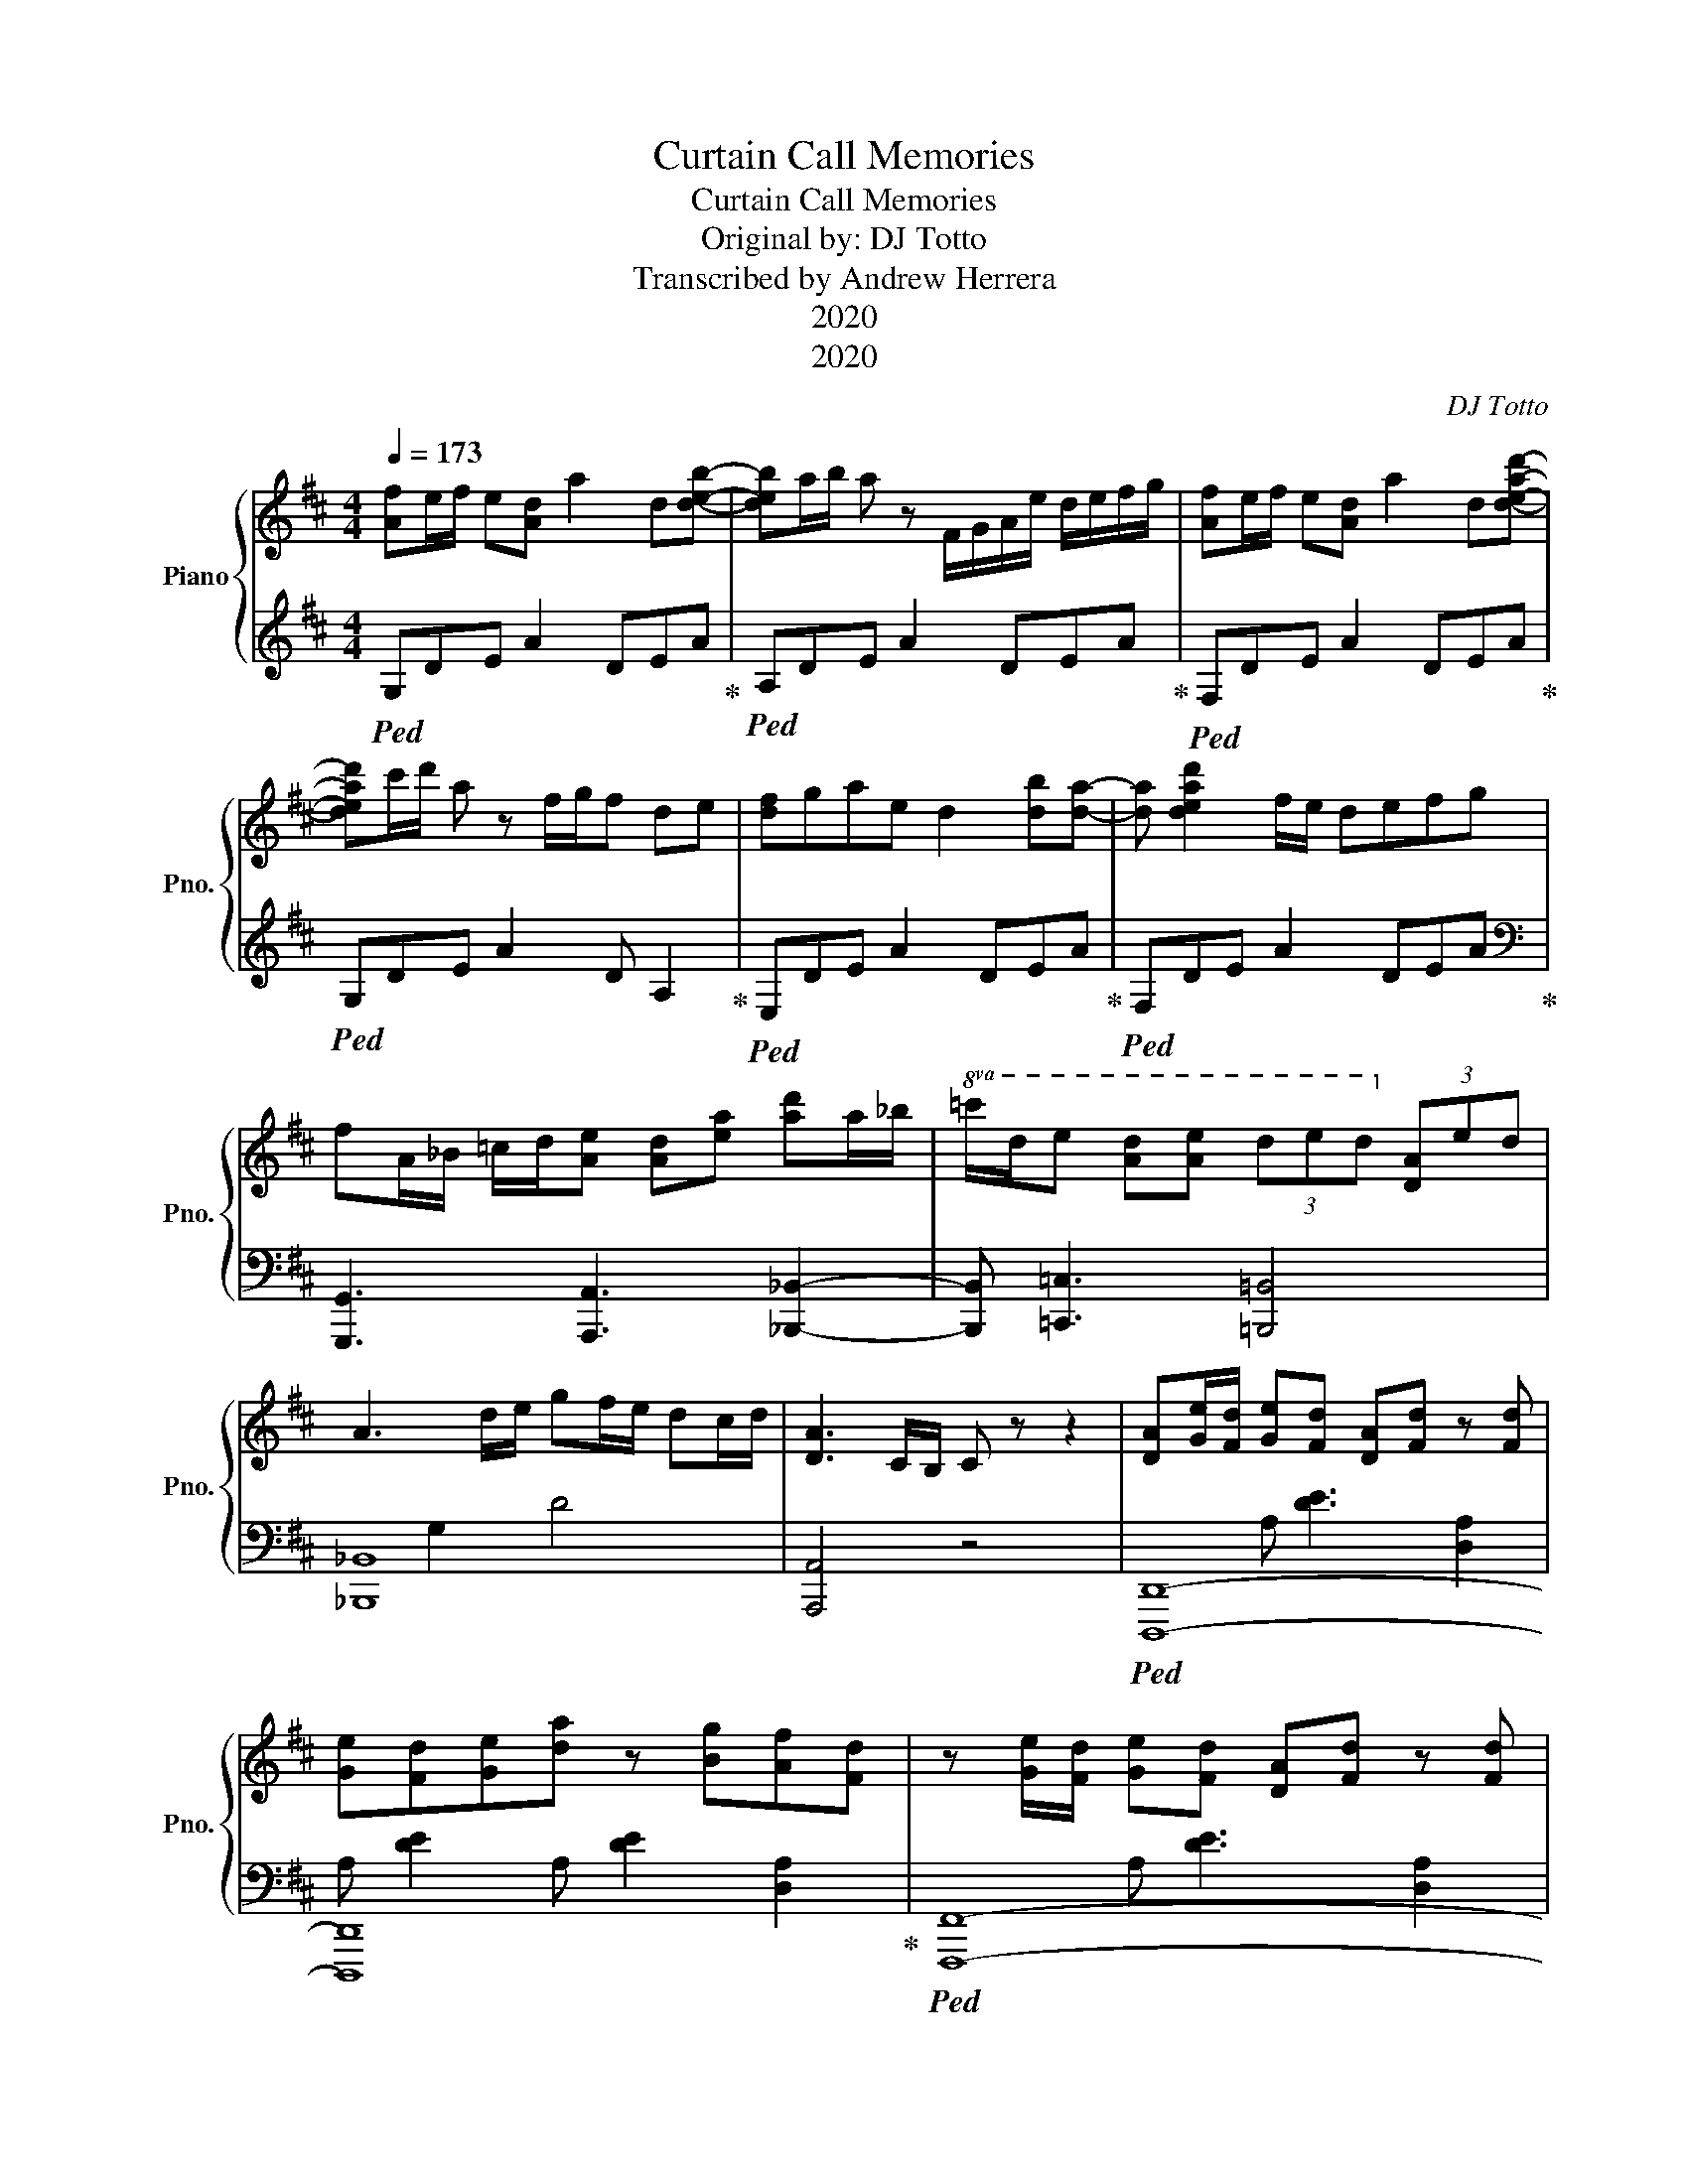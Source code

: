 X:1
T:Curtain Call Memories
T:Curtain Call Memories
T:Original by: DJ Totto 
T:Transcribed by Andrew Herrera
T:2020
T:2020
C:DJ Totto
Z:Kalaborative
Z:2020
%%score { 1 | ( 2 3 ) }
L:1/8
Q:1/4=173
M:4/4
K:D
V:1 treble nm="Piano" snm="Pno."
V:2 treble 
V:3 treble 
V:1
 [Af]e/f/ e[Ad] a2 d[deb]- | [deb]a/b/ a z F/G/A/e/ d/e/f/g/ | [Af]e/f/ e[Ad] a2 d[dead']- | %3
 [dead']c'/d'/ a z f/g/f de | [df]gae d2 [db][da]- | [da] [dead']2 f/e/ defg | %6
 fA/_B/ =c/d/[Ae] [Ad][ea] [ad']a/_b/ |!8va(! =c'/d'/e' [ad'][ae'] (3d'e'd'!8va)! (3[da]ed | %8
 A3 d/e/ gf/e/ dc/d/ | [DA]3 C/B,/ C z z2 | [DA][Ge]/[Fd]/ [Ge][Fd] [DA][Fd] z [Fd] | %11
 [Ge][Fd][Ge][da] z [Bg][Af][Fd] | z [Ge]/[Fd]/ [Ge][Fd] [DA][Fd] z [Fd] | %13
 [Af][Bg][da][Fd] z B/c/ d/e/f/g/ | [da]2 [db]2 [da]de[da]- | [da]2 [Bg]2 [Ge]/[Af]/[Ge] [Fd][Ec] | %16
 [GAd]2 [Ge] [Adf]2 [Bg] [da]2- | [da][gad'] z [Bg] [Bg][Af][Ge][Fd] | %18
 z [Ge]/[Fd]/ [Ge][Fd] [DA][Fd] z [Fd] | [Ge][Fd][Ge][da] z [Bg][Af][Fd] | %20
 z [Ge]/[Fd]/ [Ge][Fd] [DA][Fd] z [Fd] | [Af][Bg][da][Fd] z B/c/ d/e/f/g/ | %22
 [da]2 [db]2 [da]de[da]- | [da]2 [Bg]2 [Ge]/[Af]/[Ge] [Fd][Ec] | [GAd]2 [Ge] [Adf]2 [Bg] [da]2- | %25
 [da] [=fd']2 [e=c']2 [fd'] [ge']=f'/e'/ | d'd'/d'/ d'c'/c'/ c'a/a/ ag | fgad z B/c/ d/e/f/g/ | %28
 fF/G/ Ad/c/ df/g/ ad'/e'/ | d'c'd' e'2 d'c'a | %30
 z!8va(! [d'd'']/[d'd'']/ [d'd''][c'c'']/[c'c'']/ [c'c''][aa']/[aa']/ [aa'][gg'] | %31
 [ff'][gg'][aa'][dd']!8va)! z B/c/ d/e/f/g/ | fG/A/ _Bd/c/ df/g/ ad'/c'/ | %33
 !///-![ad']3/2 d3/2 _b2 a g2 | z8 | z8 | z8 | z8 | z8 | z8 | z8 | z8 | z8 | z8 | z8 | z8 | z8 | %47
 z8 | z8 | z8 |] %50
V:2
!ped! G,DE A2 DEA!ped-up! |!ped! A,DE A2 DEA!ped-up! |!ped! F,DE A2 DEA!ped-up! | %3
!ped! G,DE A2 D A,2!ped-up! |!ped! E,DE A2 DEA!ped-up! |!ped! F,DE A2 DEA!ped-up! | %6
[K:bass] [G,,,G,,]3 [A,,,A,,]3 [_B,,,_B,,]2- | [B,,,B,,] [=C,,=C,]3 [=B,,,=B,,]4 | [_B,,,_B,,]8 | %9
 [A,,,A,,]4 z4 |!ped! [D,,,D,,]8- | [D,,,D,,]8!ped-up! |!ped! [F,,,F,,]8- | [F,,,F,,]8!ped-up! | %14
!ped! [G,,,G,,]8- | [G,,,G,,]8!ped-up! | [E,,G,]3 [F,,A,]3 [G,,A,]2- | [G,,A,][A,,B,] z2 z4 | %18
!ped! [D,,,D,,]8- | [D,,,D,,]8!ped-up! |!ped! [F,,,F,,]8- | [F,,,F,,]8!ped-up! |!ped! [G,,,G,,]8- | %23
 [G,,,G,,]8!ped-up! | [E,,G,]3 [F,,A,]3 [G,,=F,_B,]2- | [G,,F,B,] [A,,G,=C]3 [A,,,A,,]2 z2 | %26
!ped! E,,8!ped-up! |!ped! F,,8!ped-up! |!ped! G,,8!ped-up! |!ped! G,,8!ped-up! | %30
!ped! E,,8!ped-up! |!ped! F,,8!ped-up! | G,,8 | G,,,G,,G,,,G,, G,,,G,,G,,,G,, | %34
 A,,,A,,A,,,A,, A,,,A,,A,,,A,, | z8 | z8 | z8 | z8 | z8 | z8 | z8 | z8 | z8 | z8 | z8 | z8 | z8 | %48
 z8 | z8 |] %50
V:3
 x8 | x8 | x8 | x8 | x8 | x8 |[K:bass] x8 | x8 | x2 G,2 D4 | x8 | x2 A, [DE]3 [D,A,]2 | %11
 A, [DE]2 A, [DE]2 [D,A,]2 | x2 A, [DE]3 [D,A,]2 | A, [DE]2 A, [DE]2 [D,A,]2 | %14
 x2 A, [B,D]3 [D,A,]2 | A, [B,D]3 [B,D]2 [CE]2 | x8 | x8 | x2 A, [DE]3 [D,A,]2 | %19
 A, [DE]2 A, [DE]2 [D,A,]2 | x2 A, [DE]3 [D,A,]2 | A, [DE]2 A, [DE]2 [D,A,]2 | %22
 x2 A, [B,D]3 [D,A,]2 | A, [B,D]3 [B,D]2 [CE]2 | x8 | x8 | x G,A,D- D4 | x A,DE- E4 | x A,DF- F4 | %29
 x A,DE- E4 | x G,A,D- D4 | x A,DE- E4 | x _B,DF- F4 | x8 | x8 | x8 | x8 | x8 | x8 | x8 | x8 | x8 | %42
 x8 | x8 | x8 | x8 | x8 | x8 | x8 | x8 |] %50

